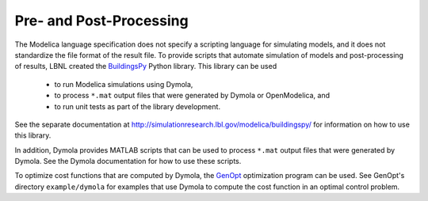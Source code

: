 Pre- and Post-Processing
========================

The Modelica language specification does not specify a scripting language for simulating models, and it does not standardize the file format of the result file.
To provide scripts that automate simulation of models and post-processing of results, LBNL created the `BuildingsPy <http://simulationresearch.lbl.gov/modelica/buildingspy/>`_ Python library.
This library can be used

 * to run Modelica simulations using Dymola,
 * to process ``*.mat`` output files that were generated by Dymola or OpenModelica, and
 * to run unit tests as part of the library development.

See the separate documentation at http://simulationresearch.lbl.gov/modelica/buildingspy/ for information on how to use this library.

In addition, Dymola provides MATLAB scripts that can be used to process ``*.mat`` output files that were generated by Dymola. See the Dymola documentation for how to use these scripts.

To optimize cost functions that are computed by Dymola, the `GenOpt <http://simulationresearch.lbl.gov/GO/>`_ optimization program can be used. See GenOpt's directory ``example/dymola`` for examples that use Dymola to compute the cost function in an optimal control problem.
